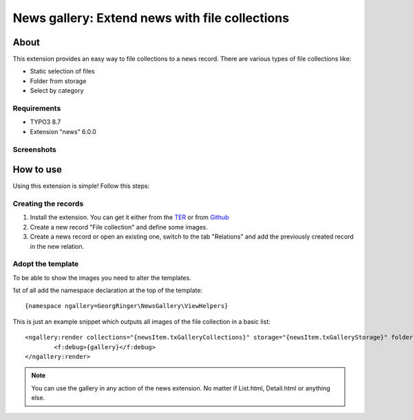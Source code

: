 .. ==================================================
.. FOR YOUR INFORMATION
.. --------------------------------------------------
.. -*- coding: utf-8 -*- with BOM.


News gallery: Extend news with file collections
===============================================

About
-----

This extension provides an easy way to file collections to a news record. There are various types of file collections like:

* Static selection of files
* Folder from storage
* Select by category

Requirements
~~~~~~~~~~~~

- TYPO3 8.7
- Extension "news" 6.0.0

Screenshots
~~~~~~~~~~~

.. figure:: Documentation/screenshot.png
		:alt: Screenshot of the backend


How to use
----------

Using this extension is simple! Follow this steps:

Creating the records
~~~~~~~~~~~~~~~~~~~~

1. Install the extension. You can get it either from the `TER <http://typo3.org/extensions/repository/view/news_gallery>`_ or from `Github <https://github.com/cyberhouse/t3ext-news_gallery>`_
2. Create a new record "File collection" and define some images.
3. Create a news record or open an existing one, switch to the tab "Relations" and add the previously created record in the new relation.

Adopt the template
~~~~~~~~~~~~~~~~~~

To be able to show the images you need to alter the templates.

1st of all add the namespace declaration at the top of the template: ::

    {namespace ngallery=GeorgRinger\NewsGallery\ViewHelpers}

This is just an example snippet which outputs all images of the file collection in a basic list: ::

		<ngallery:render collections="{newsItem.txGalleryCollections}" storage="{newsItem.txGalleryStorage}" folder="{newsItem.txGalleryFolder}"  as="gallery">
			<f:debug>{gallery}</f:debug>
		</ngallery:render>

.. note::

   You can use the gallery in any action of the news extension. No matter if List.html, Detail.html or anything else.

